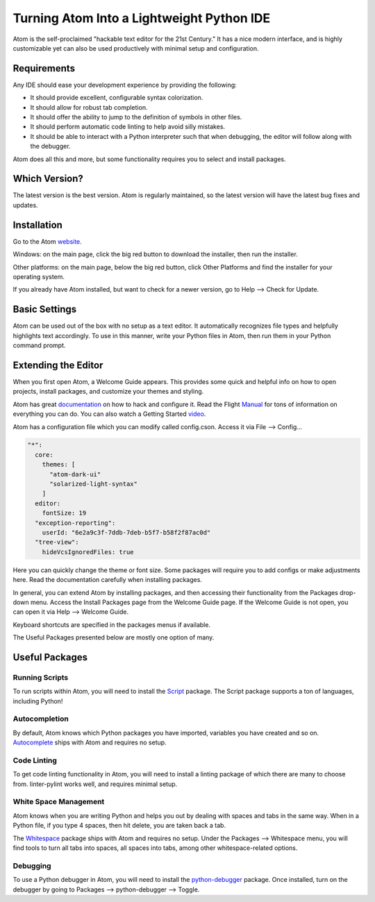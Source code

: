 .. _atom_as_ide:

**************************************************
Turning Atom Into a Lightweight Python IDE
**************************************************

Atom is the self-proclaimed "hackable text editor for the 21st Century." It has a nice
modern interface, and is highly customizable yet can also be used productively
with minimal setup and configuration.


Requirements
============

Any IDE should ease your development experience by providing the following:

* It should provide excellent, configurable syntax colorization.
* It should allow for robust tab completion.
* It should offer the ability to jump to the definition of symbols in other files.
* It should perform automatic code linting to help avoid silly mistakes.
* It should be able to interact with a Python interpreter such that when debugging, the editor will follow along with the debugger.

Atom does all this and more, but some functionality requires you to select and install packages.


Which Version?
==============

The latest version is the best version. Atom is regularly maintained, so the latest
version will have the latest bug fixes and updates.


Installation
============

Go to the Atom website_.

.. _website: https://atom.io/

Windows: on the main page, click the big red button to
download the installer, then run the installer.

Other platforms: on the main page, below the big red button, click Other Platforms and find
the installer for your operating system.

If you already have Atom installed, but want to check for a newer version, go to
Help --> Check for Update.


Basic Settings
==============

Atom can be used out of the box with no setup as a text editor. It automatically
recognizes file types and helpfully highlights text accordingly. To use in this manner,
write your Python files in Atom, then run them in your Python command prompt.


Extending the Editor
====================

When you first open Atom, a Welcome Guide appears. This provides some quick and helpful info on
how to open projects, install packages, and customize your themes and styling.

Atom has great documentation_ on how to hack and configure it. Read the Flight Manual_ for tons of information on
everything you can do. You can also watch a Getting Started video_.

.. _documentation: https://atom.io/docs
.. _Manual: http://flight-manual.atom.io/
.. _video: https://www.youtube.com/watch?v=U5POoGSrtGg

Atom has a configuration file which you can modify called config.cson.
Access it via File --> Config...

.. code-block:: markdown

  "*":
    core:
      themes: [
        "atom-dark-ui"
        "solarized-light-syntax"
      ]
    editor:
      fontSize: 19
    "exception-reporting":
      userId: "6e2a9c3f-7ddb-7deb-b5f7-b58f2f87ac0d"
    "tree-view":
      hideVcsIgnoredFiles: true

Here you can quickly change the theme or font size. Some packages will require you to add configs
or make adjustments here. Read the documentation carefully when installing packages.

In general, you can extend Atom by installing packages, and then accessing their functionality from the Packages
drop-down menu. Access the Install Packages page from the Welcome Guide page. If the Welcome Guide is not open,
you can open it via Help --> Welcome Guide.

Keyboard shortcuts are specified in the packages menus if available.

The Useful Packages presented below are mostly one option of many.


Useful Packages
==============

Running Scripts
---------------

To run scripts within Atom, you will need to install the Script_ package. The Script package supports a ton of languages,
including Python!

.. _Script: https://atom.io/packages/script

Autocompletion
--------------

By default, Atom knows which Python packages you have imported, variables you have created
and so on. Autocomplete_ ships with Atom and requires no setup.

.. _Autocomplete: http://flight-manual.atom.io/using-atom/sections/autocomplete/

Code Linting
------------

To get code linting functionality in Atom, you will need to install a linting package
of which there are many to choose from. linter-pylint works well, and requires minimal
setup.

.. _atom-lint: https://atom.io/packages/linter-pylint

White Space Management
----------------------

Atom knows when you are writing Python and helps you out by dealing with spaces and tabs
in the same way. When in a Python file, if you type 4 spaces, then hit delete, you are
taken back a tab.

The Whitespace_ package ships with Atom and requires no setup. Under the Packages --> Whitespace menu,
you will find tools to turn all tabs into spaces, all spaces into tabs, among other whitespace-related options.

.. _Whitespace: https://atom.io/packages/whitespace

Debugging
---------

To use a Python debugger in Atom, you will need to install the python-debugger_ package. Once installed, turn on the
debugger by going to Packages --> python-debugger --> Toggle.

.. _python-debugger: https://atom.io/packages/python-debugger
